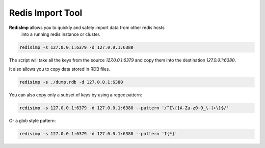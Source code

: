 Redis Import Tool
=================

|BuildStatus| |CoverageStatus| |Version| |Python|


**RedisImp** allows you to quickly and safely import data from other redis hosts
 into a running redis instance or cluster.

.. code-block::

    redisimp -s 127.0.0.1:6379 -d 127.0.0.1:6380


The script will take all the keys from the source `127.0.0.1:6379` and copy
them into the destination `127.0.0.1:6380`.

It also allows you to copy data stored in RDB files.

.. code-block::

    redisimp -s ./dump.rdb -d 127.0.0.1:6380


You can also copy only a subset of keys by using a regex pattern:

.. code-block::

    redisimp -s 127.0.0.1:6379 -d 127.0.0.1:6380 --pattern '/^I\{[A-Za-z0-9_\-]+\}$/'




Or a glob style pattern:

.. code-block::

    redisimp -s 127.0.0.1:6379 -d 127.0.0.1:6380 --pattern 'I{*}'



.. |BuildStatus| image:: https://travis-ci.org/happybits/redisimp.svg?branch=master
    :target: https://travis-ci.org/happybits/redisimp

.. |CoverageStatus| image:: https://coveralls.io/repos/github/happybits/redisimp/badge.svg?branch=master
    :target: https://coveralls.io/github/happybits/redisimp?branch=master

.. |Version| image:: https://badge.fury.io/py/redisimp.svg
    :target: https://badge.fury.io/py/redisimp

.. |Python| image:: https://img.shields.io/badge/python-2.7,3.4,pypy-blue.svg
    :target:  https://pypi.python.org/pypi/redisimp/


